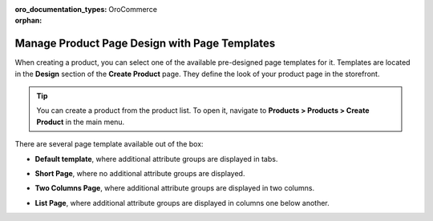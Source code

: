 :oro_documentation_types: OroCommerce

:orphan:

.. _user-guide--page-templates:

Manage Product Page Design with Page Templates
----------------------------------------------

.. begin

When creating a product, you can select one of the available pre-designed page templates for it. Templates are located in the **Design** section of the **Create Product** page. They define the look of your product page in the storefront.

.. tip:: You can create a product from the product list. To open it, navigate to **Products > Products > Create Product** in the main menu.

There are several page template available out of the box:

.. image:: /user/img/products/products/PageTemplate.png
   :alt: The list of available page templates

* **Default template**, where additional attribute groups are displayed in tabs.

  .. image:: /user/img/products/products/ProductPageTemplateTabs.png
     :alt: Illustrate the way the product page is displayed in the storefront with the selected default template

* **Short Page**, where no additional attribute groups are displayed.

* **Two Columns Page**, where additional attribute groups are displayed in two columns.

  .. image:: /user/img/products/products/ProductPageTemplateTwoCols.png
     :alt: Illustrate the way the product page is displayed in the storefront with the selected two columns page template

* **List Page**, where additional attribute groups are displayed in columns one below another.

.. finish